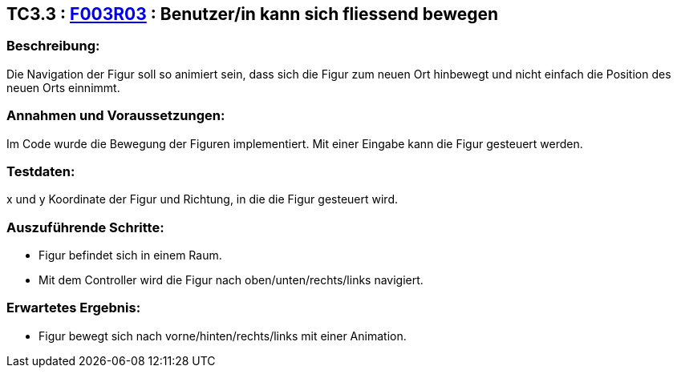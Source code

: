 == TC3.3 : https://www.cs.technik.fhnw.ch/confluence20/display/VT122202/Requirements#Requirements-F003R03[F003R03] :  Benutzer/in kann sich fliessend bewegen ==

=== Beschreibung: === 
Die Navigation der Figur soll so animiert sein, dass sich die Figur zum neuen Ort hinbewegt und nicht einfach die Position des neuen Orts einnimmt.

=== Annahmen und Voraussetzungen: === 
Im Code wurde die Bewegung der Figuren implementiert. Mit einer Eingabe kann die Figur gesteuert werden.

=== Testdaten: ===
x und y Koordinate der Figur und Richtung, in die die Figur gesteuert wird.

=== Auszuführende Schritte: ===
    
    * Figur befindet sich in einem Raum.
    * Mit dem Controller wird die Figur nach oben/unten/rechts/links navigiert.
        
=== Erwartetes Ergebnis: === 

    * Figur bewegt sich nach vorne/hinten/rechts/links mit einer Animation.